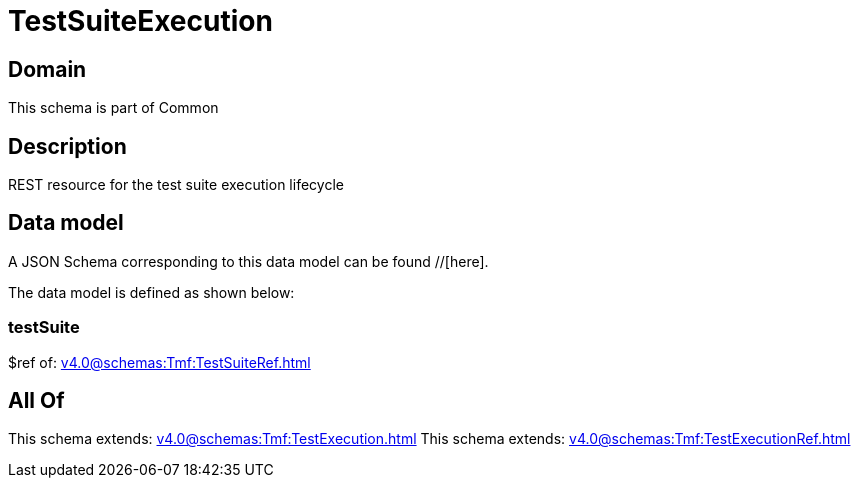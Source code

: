 = TestSuiteExecution

[#domain]
== Domain

This schema is part of Common

[#description]
== Description
REST resource for the test suite execution lifecycle


[#data_model]
== Data model

A JSON Schema corresponding to this data model can be found //[here].

The data model is defined as shown below:


=== testSuite
$ref of: xref:v4.0@schemas:Tmf:TestSuiteRef.adoc[]


[#all_of]
== All Of

This schema extends: xref:v4.0@schemas:Tmf:TestExecution.adoc[]
This schema extends: xref:v4.0@schemas:Tmf:TestExecutionRef.adoc[]
